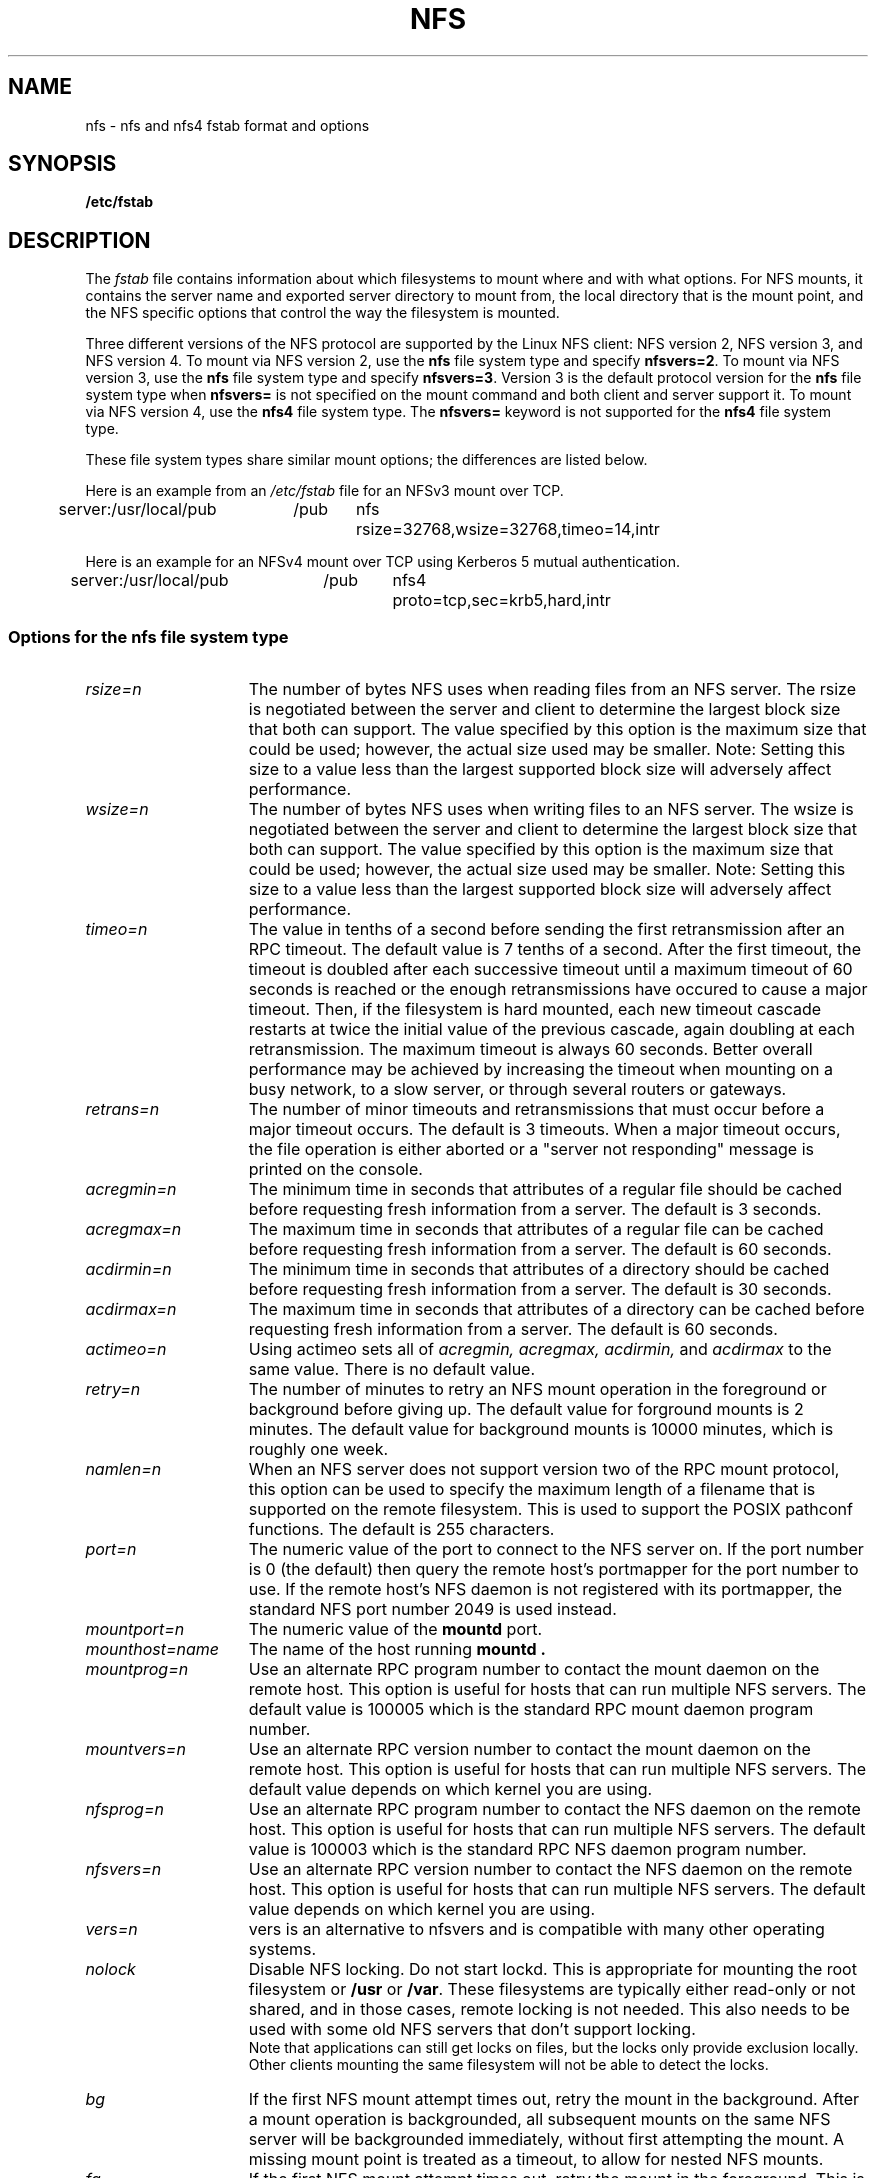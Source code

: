 .\" nfs.5 "Rick Sladkey" <jrs@world.std.com>
.\" Wed Feb  8 12:52:42 1995, faith@cs.unc.edu: updates for Ross Biro's
.\" patches. "
.TH NFS 5 "20 November 1993" "Linux 0.99" "Linux Programmer's Manual"
.SH NAME
nfs \- nfs and nfs4 fstab format and options
.SH SYNOPSIS
.B /etc/fstab
.SH DESCRIPTION
The
.I fstab
file contains information about which filesystems
to mount where and with what options.
For NFS mounts, it contains the server name and
exported server directory to mount from,
the local directory that is the mount point,
and the NFS specific options that control
the way the filesystem is mounted.
.P
Three different versions of the NFS protocol are
supported by the Linux NFS client:
NFS version 2, NFS version 3, and NFS version 4.
To mount via NFS version 2, use the
.BR nfs
file system type and specify
.BR nfsvers=2 .
To mount via NFS version 3, use the
.BR nfs
file system type and specify
.BR nfsvers=3 .
Version 3 is the default protocol version for the
.BR nfs
file system type when
.BR nfsvers=
is not specified on the mount command and both client and server
support it.
To mount via NFS version 4, use the
.BR nfs4
file system type.
The
.BR nfsvers=
keyword is not supported for the
.BR nfs4
file system type.
.P
These file system types share similar mount options;
the differences are listed below.
.P
Here is an example from an \fI/etc/fstab\fP file for an NFSv3 mount
over TCP.
.sp
.nf
.ta 2.5i +0.75i +0.75i +1.0i
server:/usr/local/pub	/pub	nfs	rsize=32768,wsize=32768,timeo=14,intr
.fi
.P
Here is an example for an NFSv4 mount over TCP using Kerberos
5 mutual authentication.
.sp
.nf
.ta 2.5i +0.75i +0.75i +1.0i
server:/usr/local/pub	/pub	nfs4	proto=tcp,sec=krb5,hard,intr
.fi
.DT
.SS Options for the nfs file system type
.TP 1.5i
.I rsize=n
The number of bytes NFS uses when reading files from an NFS server.
The rsize is negotiated between the server and client to determine 
the largest block size that both can support.
The value specified by this option is the maximum size that could 
be used; however, the actual size used may be smaller.
Note: Setting this size to a value less than the largest supported
block size will adversely affect performance.
.TP 1.5i
.I wsize=n
The number of bytes NFS uses when writing files to an NFS server.
The wsize is negotiated between the server and client to determine 
the largest block size that both can support.
The value specified by this option is the maximum size that could 
be used; however, the actual size used may be smaller.
Note: Setting this size to a value less than the largest supported
block size will adversely affect performance.
.TP 1.5i
.I timeo=n
The value in tenths of a second before sending the
first retransmission after an RPC timeout.
The default value is 7 tenths of a second.  After the first timeout,
the timeout is doubled after each successive timeout until a maximum
timeout of 60 seconds is reached or the enough retransmissions
have occured to cause a major timeout.  Then, if the filesystem
is hard mounted, each new timeout cascade restarts at twice the
initial value of the previous cascade, again doubling at each
retransmission.  The maximum timeout is always 60 seconds.
Better overall performance may be achieved by increasing the
timeout when mounting on a busy network, to a slow server, or through
several routers or gateways.
.TP 1.5i
.I retrans=n
The number of minor timeouts and retransmissions that must occur before
a major timeout occurs.  The default is 3 timeouts.  When a major timeout
occurs, the file operation is either aborted or a "server not responding"
message is printed on the console.
.TP 1.5i
.I acregmin=n
The minimum time in seconds that attributes of a regular file should
be cached before requesting fresh information from a server.
The default is 3 seconds.
.TP 1.5i
.I acregmax=n
The maximum time in seconds that attributes of a regular file can
be cached before requesting fresh information from a server.
The default is 60 seconds.
.TP 1.5i
.I acdirmin=n
The minimum time in seconds that attributes of a directory should
be cached before requesting fresh information from a server.
The default is 30 seconds.
.TP 1.5i
.I acdirmax=n
The maximum time in seconds that attributes of a directory can
be cached before requesting fresh information from a server.
The default is 60 seconds.
.TP 1.5i
.I actimeo=n
Using actimeo sets all of
.I acregmin,
.I acregmax,
.I acdirmin,
and
.I acdirmax
to the same value.
There is no default value.
.TP 1.5i
.I retry=n
The number of minutes to retry an NFS mount operation
in the foreground or background before giving up.
The default value for forground mounts is 2 minutes.  
The default value for background mounts is 10000 minutes, 
which is roughly one week.
.TP 1.5i
.I namlen=n
When an NFS server does not support version two of the
RPC mount protocol, this option can be used to specify
the maximum length of a filename that is supported on
the remote filesystem.  This is used to support the
POSIX pathconf functions.  The default is 255 characters.
.TP 1.5i
.I port=n
The numeric value of the port to connect to the NFS server on.
If the port number is 0 (the default) then query the
remote host's portmapper for the port number to use.
If the remote host's NFS daemon is not registered with
its portmapper, the standard NFS port number 2049 is
used instead.
.TP 1.5i
.I mountport=n
The numeric value of the
.B mountd
port.
.TP 1.5i
.I mounthost=name
The name of the host running
.B mountd .
.TP 1.5i
.I mountprog=n
Use an alternate RPC program number to contact the
mount daemon on the remote host.  This option is useful
for hosts that can run multiple NFS servers.
The default value is 100005 which is the standard RPC
mount daemon program number.
.TP 1.5i
.I mountvers=n
Use an alternate RPC version number to contact the
mount daemon on the remote host.  This option is useful
for hosts that can run multiple NFS servers.
The default value depends on which kernel you are using.
.TP 1.5i
.I nfsprog=n
Use an alternate RPC program number to contact the
NFS daemon on the remote host.  This option is useful
for hosts that can run multiple NFS servers.
The default value is 100003 which is the standard RPC
NFS daemon program number.
.TP 1.5i
.I nfsvers=n
Use an alternate RPC version number to contact the
NFS daemon on the remote host.  This option is useful
for hosts that can run multiple NFS servers.
The default value depends on which kernel you are using.
.TP 1.5i
.I vers=n
vers is an alternative to nfsvers and is compatible with
many other operating systems.
.TP 1.5i
.I nolock
Disable NFS locking. Do not start lockd.
This is appropriate for mounting the root filesystem or
.B /usr
or
.BR /var .
These filesystems are typically either read-only or not shared, and in
those cases, remote locking is not needed.
This also needs to be used with some old NFS servers
that don't support locking.
.br
Note that applications can still get locks on files, but the locks
only provide exclusion locally.  Other clients mounting the same
filesystem will not be able to detect the locks.
.TP 1.5i
.I bg
If the first NFS mount attempt times out, retry the mount
in the background.
After a mount operation is backgrounded, all subsequent mounts
on the same NFS server will be backgrounded immediately, without
first attempting the mount.
A missing mount point is treated as a timeout,
to allow for nested NFS mounts.
.TP 1.5i
.I fg
If the first NFS mount attempt times out, retry the mount
in the foreground.
This is the complement of the
.I bg
option, and also the default behavior.
.TP 1.5i
.I soft
If an NFS file operation has a major timeout then report an I/O error to
the calling program.
The default is to continue retrying NFS file operations indefinitely.
.TP 1.5i
.I hard
If an NFS file operation has a major timeout then report
"server not responding" on the console and continue retrying indefinitely.
This is the default.
.TP 1.5i
.I intr
If an NFS file operation has a major timeout and it is hard mounted,
then allow signals to interupt the file operation and cause it to
return EINTR to the calling program.  The default is to not
allow file operations to be interrupted.
.TP 1.5i
.I posix
Mount the NFS filesystem using POSIX semantics.  This allows
an NFS filesystem to properly support the POSIX pathconf
command by querying the mount server for the maximum length
of a filename.  To do this, the remote host must support version
two of the RPC mount protocol.  Many NFS servers support only
version one.
.TP 1.5i
.I nocto
Suppress the retrieval of new attributes when creating a file.
.TP 1.5i
.I noac
Disable all forms of attribute caching entirely.  This extracts a
significant performance penalty but it allows two different NFS clients
to get reasonable results when both clients are actively
writing to a common export on the server.
.TP 1.5i
.I noacl
Disables Access Control List (ACL) processing.
.TP 1.5i
.I sec=mode
Set the security flavor for this mount to "mode".
The default setting is \f3sec=sys\f1, which uses local
unix uids and gids to authenticate NFS operations (AUTH_SYS).
Other currently supported settings are:
\f3sec=krb5\f1, which uses Kerberos V5 instead of local unix uids
and gids to authenticate users;
\f3sec=krb5i\f1, which uses Kerberos V5 for user authentication
and performs integrity checking of NFS operations using secure
checksums to prevent data tampering; and
\f3sec=krb5p\f1, which uses Kerberos V5 for user authentication
and integrity checking, and encrypts NFS traffic to prevent
traffic sniffing (this is the most secure setting).
Note that there is a performance penalty when using integrity
or privacy.
.TP 1.5i
.I tcp
Mount the NFS filesystem using the TCP protocol.  This is the default
if it is supported by both client and server.  Many NFS servers only
support UDP.
.TP 1.5i
.I udp
Mount the NFS filesystem using the UDP protocol.
.TP 1.5i
.I nordirplus
Disables NFSv3 READDIRPLUS RPCs. Use this option when
mounting servers that don't support or have broken
READDIRPLUS implementations.
.TP 1.5i
.I nosharecache
As of kernel 2.6.18, it is no longer possible to mount the same
same filesystem with different mount options to a new mountpoint.
It was deemed unsafe to do so, since cached data cannot be shared
between the two mountpoints. In consequence, files or directories
that were common to both mountpoint subtrees could often be seen to
be out of sync following an update.
.br
This option allows administrators to select the pre-2.6.18 behaviour,
permitting the same filesystem to be mounted with different mount
options.
.br
.B Beware:
Use of this option is not recommended unless you are certain that there
are no hard links or subtrees of this mountpoint that are mounted
elsewhere.
.P
All of the non-value options have corresponding nooption forms.
For example, nointr means don't allow file operations to be
interrupted.
.SS Options for the nfs4 file system type
.TP 1.5i
.I rsize=n
The number of bytes nfs4 uses when reading files from the server.
The rsize is negotiated between the server and client to determine 
the largest block size that both can support.
The value specified by this option is the maximum size that could 
be used; however, the actual size used may be smaller.
Note: Setting this size to a value less than the largest supported
block size will adversely affect performance.
.TP 1.5i
.I wsize=n
The number of bytes nfs4 uses when writing files to the server.
The wsize is negotiated between the server and client to determine 
the largest block size that both can support.
The value specified by this option is the maximum size that could 
be used; however, the actual size used may be smaller.
Note: Setting this size to a value less than the largest supported
block size will adversely affect performance.
.TP 1.5i
.I timeo=n
The value in tenths of a second before sending the
first retransmission after an RPC timeout.
The default value depends on whether
.IR proto=udp
or
.IR proto=tcp
is in effect (see below).
The default value for UDP is 7 tenths of a second.
The default value for TCP is 60 seconds.
After the first timeout,
the timeout is doubled after each successive timeout until a maximum
timeout of 60 seconds is reached or the enough retransmissions
have occured to cause a major timeout.  Then, if the filesystem
is hard mounted, each new timeout cascade restarts at twice the
initial value of the previous cascade, again doubling at each
retransmission.  The maximum timeout is always 60 seconds.
.TP 1.5i
.I retrans=n
The number of minor timeouts and retransmissions that must occur before
a major timeout occurs.  The default is 5 timeouts for
.IR proto=udp
and 2 timeouts for
.IR proto=tcp .
When a major timeout
occurs, the file operation is either aborted or a "server not responding"
message is printed on the console.
.TP 1.5i
.I acregmin=n
The minimum time in seconds that attributes of a regular file should
be cached before requesting fresh information from a server.
The default is 3 seconds.
.TP 1.5i
.I acregmax=n
The maximum time in seconds that attributes of a regular file can
be cached before requesting fresh information from a server.
The default is 60 seconds.
.TP 1.5i
.I acdirmin=n
The minimum time in seconds that attributes of a directory should
be cached before requesting fresh information from a server.
The default is 30 seconds.
.TP 1.5i
.I acdirmax=n
The maximum time in seconds that attributes of a directory can
be cached before requesting fresh information from a server.
The default is 60 seconds.
.TP 1.5i
.I actimeo=n
Using actimeo sets all of
.I acregmin,
.I acregmax,
.I acdirmin,
and
.I acdirmax
to the same value.
There is no default value.
.TP 1.5i
.I retry=n
The number of minutes to retry an NFS mount operation
in the foreground or background before giving up.
The default value for forground mounts is 2 minutes.  
The default value for background mounts is 10000 minutes, 
which is roughly one week.
.TP 1.5i
.I port=n
The numeric value of the port to connect to the NFS server on.
If the port number is 0 (the default) then query the
remote host's portmapper for the port number to use.
If the remote host's NFS daemon is not registered with
its portmapper, the standard NFS port number 2049 is
used instead.
.TP 1.5i
.I proto=n
Mount the NFS filesystem using a specific network protocol
instead of the default UDP protocol.
Many NFS version 4 servers only support TCP.
Valid protocol types are
.IR udp
and
.IR tcp .
.TP 1.5i
.I clientaddr=n
On a multi-homed client, this
causes the client to use a specific callback address when
communicating with an NFS version 4 server.
This option is currently ignored.
.TP 1.5i
.I sec=mode
Same as \f3sec=mode\f1 for the nfs filesystem type (see above).
.TP 1.5i
.I bg
If an NFS mount attempt times out, retry the mount
in the background.
After a mount operation is backgrounded, all subsequent mounts
on the same NFS server will be backgrounded immediately, without
first attempting the mount.
A missing mount point is treated as a timeout,
to allow for nested NFS mounts.
.TP 1.5i
.I fg
If the first NFS mount attempt times out, retry the mount
in the foreground.
This is the complement of the
.I bg
option, and also the default behavior.
.TP 1.5i
.I soft
If an NFS file operation has a major timeout then report an I/O error to
the calling program.
The default is to continue retrying NFS file operations indefinitely.
.TP 1.5i
.I hard
If an NFS file operation has a major timeout then report
"server not responding" on the console and continue retrying indefinitely.
This is the default.
.TP 1.5i
.I intr
If an NFS file operation has a major timeout and it is hard mounted,
then allow signals to interupt the file operation and cause it to
return EINTR to the calling program.  The default is to not
allow file operations to be interrupted.
.TP 1.5i
.I nocto
Suppress the retrieval of new attributes when creating a file.
.TP 1.5i
.I noac
Disable attribute caching, and force synchronous writes.
This extracts a
server performance penalty but it allows two different NFS clients
to get reasonable good results when both clients are actively
writing to common filesystem on the server.
.TP 1.5i
.I nosharecache
As of kernel 2.6.18, it is no longer possible to mount the same
same filesystem with different mount options to a new mountpoint.
It was deemed unsafe to do so, since cached data cannot be shared
between the two mountpoints. In consequence, files or directories
that were common to both mountpoint subtrees could often be seen to
be out of sync following an update.
.br
This option allows administrators to select the pre-2.6.18 behaviour,
permitting the same filesystem to be mounted with different mount
options.
.br
.B Beware:
Use of this option is not recommended unless you are certain that there
are no hard links or subtrees of this mountpoint that are mounted
elsewhere.
.P
All of the non-value options have corresponding nooption forms.
For example, nointr means don't allow file operations to be
interrupted.
.SH FILES
.I /etc/fstab
.SH "SEE ALSO"
.BR fstab "(5), " mount "(8), " umount "(8), " exports (5)
.SH AUTHOR
"Rick Sladkey" <jrs@world.std.com>
.SH BUGS
.P
Checking files on NFS filesystem referenced by file descriptors (i.e. the 
.BR fcntl 
and 
.BR ioctl
families of functions) may lead to inconsistent result due to the lack of
consistency check in kernel even if noac is used.
